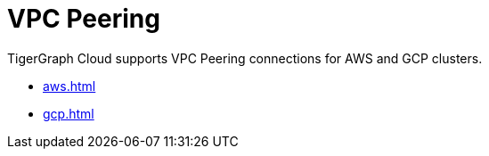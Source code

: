 = VPC Peering

TigerGraph Cloud supports VPC Peering connections for AWS and GCP clusters.

* xref:aws.adoc[]
* xref:gcp.adoc[]